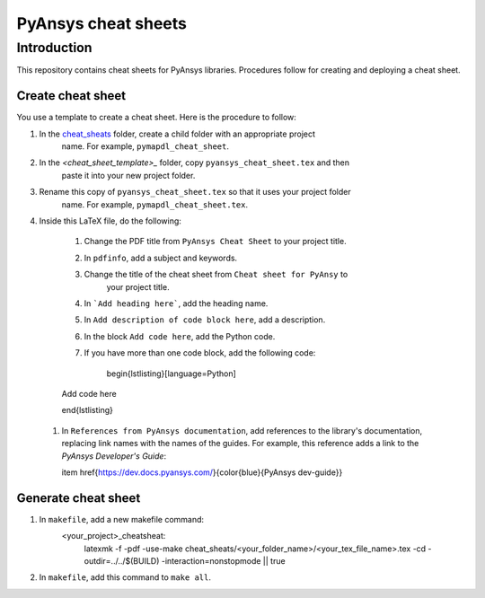 PyAnsys cheat sheets
====================

Introduction
------------
This repository contains cheat sheets for PyAnsys libraries. Procedures follow for creating
and deploying a cheat sheet.

Create cheat sheet
~~~~~~~~~~~~~~~~~~
You use a template to create a cheat sheet. Here is the procedure to follow:

#. In the `<cheat_sheats>`_ folder, create a child folder with an appropriate project
    name. For example, ``pymapdl_cheat_sheet``.
#. In the `<cheat_sheet_template>_` folder, copy ``pyansys_cheat_sheet.tex`` and then
    paste it into your new project folder.
#. Rename this copy of ``pyansys_cheat_sheet.tex`` so that it uses your project folder
    name. For example, ``pymapdl_cheat_sheet.tex``.
#. Inside this LaTeX file, do the following:

    #. Change the PDF title from ``PyAnsys Cheat Sheet`` to your project title.
    #. In ``pdfinfo``, add a subject and keywords.
    #. Change the title of the cheat sheet from ``Cheat sheet for PyAnsy`` to
        your project title.
    #. In ```Add heading here```, add the heading name.
    #. In ``Add description of code block here``, add a description.
    #. In the block ``Add code here``, add the Python code.
    #. If you have more than one code block, add the following code:
    
        .. code::
        \begin{lstlisting}[language=Python]

    Add code here

    \end{lstlisting} 

 #. In ``References from PyAnsys documentation``, add references to the library's documentation,
    replacing link names with the names of the guides. For example, this reference adds a link to
    the *PyAnsys Developer's Guide*:
     
    .. code ::
   
    item \href{https://dev.docs.pyansys.com/}{\color{blue}{PyAnsys dev-guide}}
   

Generate cheat sheet
~~~~~~~~~~~~~~~~~~~~~~ 
#. In ``makefile``, add a new makefile command:
    <your_project>_cheatsheat:
	    latexmk -f -pdf -use-make cheat_sheats/<your_folder_name>/<your_tex_file_name>.tex -cd -outdir=../../$(BUILD) -interaction=nonstopmode || true

#. In ``makefile``, add this command to ``make all``.